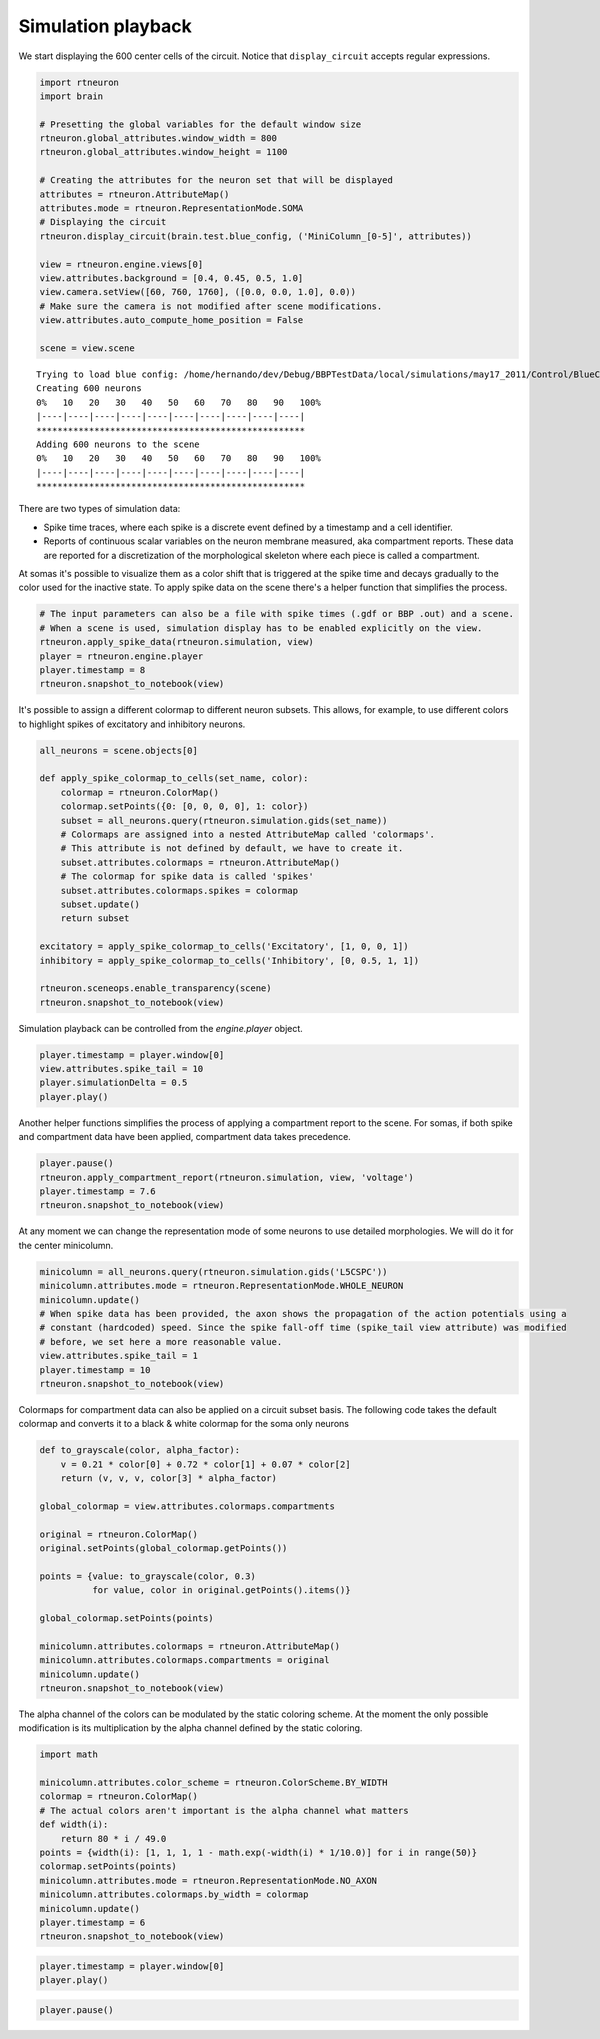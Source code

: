 .. _simulation_playback:

Simulation playback
-------------------

We start displaying the 600 center cells of the circuit. Notice that
``display_circuit`` accepts regular expressions.

.. code:: python

    import rtneuron
    import brain
    
    # Presetting the global variables for the default window size
    rtneuron.global_attributes.window_width = 800
    rtneuron.global_attributes.window_height = 1100
    
    # Creating the attributes for the neuron set that will be displayed
    attributes = rtneuron.AttributeMap()
    attributes.mode = rtneuron.RepresentationMode.SOMA
    # Displaying the circuit
    rtneuron.display_circuit(brain.test.blue_config, ('MiniColumn_[0-5]', attributes))
    
    view = rtneuron.engine.views[0]
    view.attributes.background = [0.4, 0.45, 0.5, 1.0]
    view.camera.setView([60, 760, 1760], ([0.0, 0.0, 1.0], 0.0))
    # Make sure the camera is not modified after scene modifications.
    view.attributes.auto_compute_home_position = False
    
    scene = view.scene

::

    Trying to load blue config: /home/hernando/dev/Debug/BBPTestData/local/simulations/may17_2011/Control/BlueConfig... done
    Creating 600 neurons
    0%   10   20   30   40   50   60   70   80   90   100%
    |----|----|----|----|----|----|----|----|----|----|
    ***************************************************
    Adding 600 neurons to the scene
    0%   10   20   30   40   50   60   70   80   90   100%
    |----|----|----|----|----|----|----|----|----|----|
    ***************************************************


There are two types of simulation data:

* Spike time traces, where each spike is a discrete event defined by a
  timestamp and a cell identifier.
* Reports of continuous scalar variables on the neuron membrane measured, aka
  compartment reports. These data are reported for a discretization of the
  morphological skeleton where each piece is called a compartment.

At somas it's possible to visualize them as a color shift that is
triggered at the spike time and decays gradually to the color used for
the inactive state. To apply spike data on the scene there's a helper
function that simplifies the process.

.. code:: python

    # The input parameters can also be a file with spike times (.gdf or BBP .out) and a scene.
    # When a scene is used, simulation display has to be enabled explicitly on the view.
    rtneuron.apply_spike_data(rtneuron.simulation, view)
    player = rtneuron.engine.player
    player.timestamp = 8
    rtneuron.snapshot_to_notebook(view)



.. image:: simulation_playback_files/simulation_playback_3_0.png



It's possible to assign a different colormap to different neuron
subsets. This allows, for example, to use different colors to highlight
spikes of excitatory and inhibitory neurons.

.. code:: python

    all_neurons = scene.objects[0]
    
    def apply_spike_colormap_to_cells(set_name, color):
        colormap = rtneuron.ColorMap()
        colormap.setPoints({0: [0, 0, 0, 0], 1: color})
        subset = all_neurons.query(rtneuron.simulation.gids(set_name))
        # Colormaps are assigned into a nested AttributeMap called 'colormaps'.
        # This attribute is not defined by default, we have to create it.
        subset.attributes.colormaps = rtneuron.AttributeMap()
        # The colormap for spike data is called 'spikes'
        subset.attributes.colormaps.spikes = colormap
        subset.update()
        return subset
        
    excitatory = apply_spike_colormap_to_cells('Excitatory', [1, 0, 0, 1])
    inhibitory = apply_spike_colormap_to_cells('Inhibitory', [0, 0.5, 1, 1])
    
    rtneuron.sceneops.enable_transparency(scene)
    rtneuron.snapshot_to_notebook(view)



.. image:: simulation_playback_files/simulation_playback_5_0.png



Simulation playback can be controlled from the *engine.player* object.

.. code:: python

    player.timestamp = player.window[0]
    view.attributes.spike_tail = 10
    player.simulationDelta = 0.5
    player.play()
Another helper functions simplifies the process of applying a
compartment report to the scene. For somas, if both spike and
compartment data have been applied, compartment data takes precedence.

.. code:: python

    player.pause()
    rtneuron.apply_compartment_report(rtneuron.simulation, view, 'voltage')
    player.timestamp = 7.6
    rtneuron.snapshot_to_notebook(view)



.. image:: simulation_playback_files/simulation_playback_9_0.png



At any moment we can change the representation mode of some neurons to
use detailed morphologies. We will do it for the center minicolumn.

.. code:: python

    minicolumn = all_neurons.query(rtneuron.simulation.gids('L5CSPC'))
    minicolumn.attributes.mode = rtneuron.RepresentationMode.WHOLE_NEURON
    minicolumn.update()
    # When spike data has been provided, the axon shows the propagation of the action potentials using a
    # constant (hardcoded) speed. Since the spike fall-off time (spike_tail view attribute) was modified
    # before, we set here a more reasonable value.
    view.attributes.spike_tail = 1
    player.timestamp = 10
    rtneuron.snapshot_to_notebook(view)



.. image:: simulation_playback_files/simulation_playback_11_0.png



Colormaps for compartment data can also be applied on a circuit subset
basis. The following code takes the default colormap and converts it to
a black & white colormap for the soma only neurons

.. code:: python

    def to_grayscale(color, alpha_factor):
        v = 0.21 * color[0] + 0.72 * color[1] + 0.07 * color[2]
        return (v, v, v, color[3] * alpha_factor)
        
    global_colormap = view.attributes.colormaps.compartments
    
    original = rtneuron.ColorMap()
    original.setPoints(global_colormap.getPoints())
    
    points = {value: to_grayscale(color, 0.3)
              for value, color in original.getPoints().items()}
    
    global_colormap.setPoints(points)
    
    minicolumn.attributes.colormaps = rtneuron.AttributeMap()
    minicolumn.attributes.colormaps.compartments = original
    minicolumn.update()
    rtneuron.snapshot_to_notebook(view)



.. image:: simulation_playback_files/simulation_playback_13_0.png



The alpha channel of the colors can be modulated by the static coloring
scheme. At the moment the only possible modification is its
multiplication by the alpha channel defined by the static coloring.

.. code:: python

    import math
    
    minicolumn.attributes.color_scheme = rtneuron.ColorScheme.BY_WIDTH
    colormap = rtneuron.ColorMap()
    # The actual colors aren't important is the alpha channel what matters
    def width(i):
        return 80 * i / 49.0
    points = {width(i): [1, 1, 1, 1 - math.exp(-width(i) * 1/10.0)] for i in range(50)}
    colormap.setPoints(points)
    minicolumn.attributes.mode = rtneuron.RepresentationMode.NO_AXON
    minicolumn.attributes.colormaps.by_width = colormap
    minicolumn.update()
    player.timestamp = 6
    rtneuron.snapshot_to_notebook(view)



.. image:: simulation_playback_files/simulation_playback_15_0.png



.. code:: python

    player.timestamp = player.window[0]
    player.play()
.. code:: python

    player.pause()
